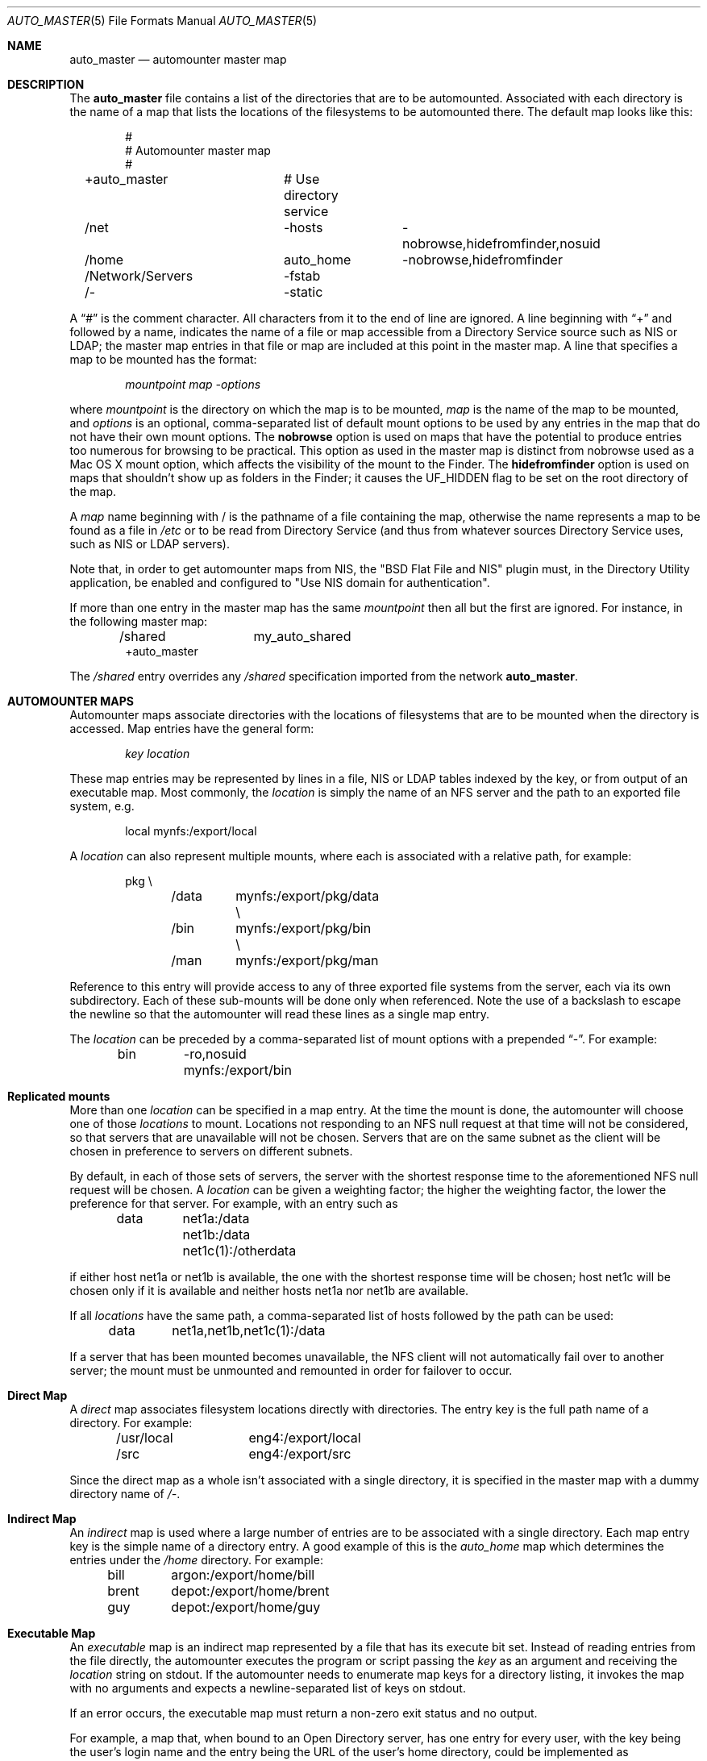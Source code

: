 .Dd April 20, 2007
.Dt AUTO_MASTER 5
.Os Darwin
.Sh NAME
.Nm auto_master
.Nd
automounter master map
.Sh DESCRIPTION
The
.Nm
file contains a list of the directories that are to be automounted.
Associated with each directory is the name of a map that lists the
locations of the filesystems to be automounted there.
The default map looks like this:
.Bd -literal -offset indent
#
# Automounter master map
#
+auto_master		# Use directory service
/net			-hosts		-nobrowse,hidefromfinder,nosuid
/home			auto_home	-nobrowse,hidefromfinder
/Network/Servers	-fstab
/-			-static
.Ed
.Pp
A
.Dq #
is the comment character. All characters from it to the end of
line are ignored.
A line beginning with
.Dq +
and followed by a name, indicates the name of a file or map accessible
from a Directory Service source such as NIS or LDAP;
the master map entries in that file or map are included at this point
in the master map.
A line that specifies a map to be mounted has the format:
.Pp
.Dl Va mountpoint map -options
.Pp
where
.Va mountpoint
is the directory on which the map is to be mounted,
.Va map
is the name of the map to be mounted, and
.Va options
is an optional, comma-separated list of default
mount options to be used by any entries in the map
that do not have their own mount options.
The
.Cm nobrowse
option is used on maps that have the potential to
produce entries too numerous for browsing to
be practical. This option as used in the master
map is distinct from nobrowse used as a Mac OS X
mount option, which affects the visibility of the
mount to the Finder.
The
.Cm hidefromfinder
option is used on maps that shouldn't show up as folders in the Finder;
it causes the
.Dv UF_HIDDEN
flag to be set on the root directory of the map.
.Pp
A
.Va map
name beginning with / is
the pathname of a file containing the map, otherwise
the name represents a map to be found as a file in
.Pa /etc
or to be read from Directory Service (and thus from whatever sources
Directory Service uses, such as NIS or LDAP servers).
.Pp
Note that, in order to get automounter maps from NIS, the "BSD Flat File
and NIS" plugin must, in the Directory Utility application, be enabled
and configured to "Use NIS domain for authentication".
.Pp
If more than one entry in the master map has the same
.Va mountpoint
then all but the first are ignored.
For instance, in the following master map:
.Bd -literal -offset indent
/shared		my_auto_shared
+auto_master
.Ed
.Pp
The
.Pa /shared
entry overrides any
.Pa /shared
specification imported from the network
.Nm .
.Sh AUTOMOUNTER MAPS
Automounter maps associate directories with the locations of
filesystems that are to be mounted when the directory is accessed.
Map entries have the general form:
.Pp
.Dl Va key location
.Pp
These map entries may be represented by lines in a file,
NIS or LDAP tables indexed by the key, or from output of
an executable map.
Most commonly, the
.Va location
is simply the name of an NFS
server and the path to an exported file system, e.g.
.Bd -literal -offset indent
local	mynfs:/export/local
.Ed
.Pp
A
.Va location
can also represent multiple mounts, where each
is associated with a relative path, for example:
.Bd -literal -offset indent
pkg	\\
	/data	mynfs:/export/pkg/data \\
	/bin	mynfs:/export/pkg/bin  \\
	/man	mynfs:/export/pkg/man
.Ed
.Pp
Reference to this entry will provide access to any
of three exported file systems from the server, each via
its own subdirectory.
Each of these sub-mounts will be done only when referenced.
Note the use of a backslash to escape the newline so that
the automounter will read these lines as a single map entry.
.Pp
The
.Va location
can be preceded by a comma-separated list of mount options
with a prepended
.Dq - .
For example:
.Bd -literal -offset indent
bin	-ro,nosuid  mynfs:/export/bin
.Ed
.Sh Replicated mounts
More than one
.Va location
can be specified in a map entry.  At the time the mount is done, the
automounter will choose one of those
.Va locations
to mount.  Locations not responding to an NFS null request at that time
will not be considered, so that servers that are unavailable will not be
chosen.  Servers that are on the same subnet as the client will be
chosen in preference to servers on different subnets.
.Pp
By default, in each of those sets of servers, the server with the
shortest response time to the aforementioned NFS null request will be
chosen.  A
.Va location
can be given a weighting factor; the higher the weighting factor, the
lower the preference for that server.  For example, with an entry such
as
.Bd -literal -offset indent
data	net1a:/data net1b:/data net1c(1):/otherdata
.Ed
.Pp
if either host net1a or net1b is available, the one with the shortest
response time will be chosen; host net1c will be chosen only if it is
available and neither hosts net1a nor net1b are available.
.Pp
If all
.Va locations
have the same path, a comma-separated list of hosts followed by the path
can be used:
.Bd -literal -offset indent
data	net1a,net1b,net1c(1):/data
.Ed
.Pp
If a server that has been mounted becomes unavailable, the NFS client
will not automatically fail over to another server; the mount must be
unmounted and remounted in order for failover to occur.
.Sh Direct Map
A
.Em direct
map associates filesystem locations directly with directories.
The entry key is the full path name of a directory.
For example:
.Bd -literal -offset indent
/usr/local	eng4:/export/local
/src		eng4:/export/src
.Ed
.Pp
Since the direct map as a whole isn't associated with a single
directory, it is specified in the master map with a dummy
directory name of
.Pa /- .
.Sh Indirect Map
An
.Em indirect
map is used where a large number of entries are to be associated
with a single directory.  Each map entry key is the simple name of a
directory entry.  A good example of this is the
.Pa auto_home
map which determines the entries under the
.Pa /home
directory.
For example:
.Bd -literal -offset indent
bill	argon:/export/home/bill
brent	depot:/export/home/brent
guy	depot:/export/home/guy
.Ed
.Pp
.Sh Executable Map
An
.Em executable
map is an indirect map represented by a file that has its execute bit set.
Instead of reading entries from the file directly, the automounter
executes the program or script passing the
.Va key
as an argument and receiving the
.Va location
string on stdout.
If the automounter needs to enumerate map keys for a directory listing,
it invokes the map with no arguments and expects a newline-separated
list of keys on stdout.
.Pp
If an error occurs, the executable map must return a non-zero
exit status and no output.
.Pp
For example, a map that, when bound to an Open
Directory server, has one entry for every user, with the key being the
user's login name and the entry being the URL of the user's home
directory, could be implemented as
.Bd -literal -offset indent
#!/bin/sh
if [ $# = 0 ]; then # List keys
	dscl /Search -list Users
	exit
fi
# Return location
homedirloc=`dscl /Search -read Users/$1 HomeDirectory`
case "$homedirloc" in

"No such key: HomeDirectory"*)
	homedirloc=`dscl /Search -read Users/$1 NFSHomeDirectory`
	case "$homedirloc" in

	"NFSHomeDirectory: /Network/Servers/"*)
		#
		# NFS home directory
		#
		echo "$homedirloc" | sed 's;NFSHomeDirectory: /Network/Servers/\([^/]*\)/\(.*\);\1:/\2;'
		;;

	*)
		#
		# Unknown
		#
		exit 1
		;;
	esac
	;;

"HomeDirectory: <home_dir><url>smb://"*)
	#
	# SMB home directory
	#
	echo "$homedirloc" | sed -e 's;HomeDirectory: <home_dir><url>;;' -e 's;</url><path>;/;' -e 's;</path></home_dir>;;'
	;;

*)
	#
	# Unknown
	#
	exit 1
	;;
esac
.Ed
.Pp
(this is a simplified example; it does not handle users who do not have
a network home directory, but includes them in the directory listing).
.Sh Substituting the map key entry
If a
.Va location
in a map entry contains an ampersand (&), the ampersand will be replaced
by the value of the key for the map entry.  For example, a map entry of
.Bd -literal -offset indent
bill	argon:/export/home/&
.Ed
.Pp
is equivalent to a map entry of
.Bd -literal -offset indent
bill	argon:/export/home/bill
.Ed
.Sh Wildcards
If the key in an indirect map entry is an asterisk (*), that entry will
match any name that isn't matched by any other entry.  For example, a
map with
.Bd -literal -offset indent
bill	argon:/export/home/bill
*	depot:/export/home/&
.Ed
.Pp
as entries will mount
.Pa argon:/export/home/bill
on
.Pa bill
and will mount
.Pa depot:/export/home/{user}
on
.Pa {user}
for all other values of
.Pa {user} .
.Sh Variables
A
.Va location
string in a map can contain references to variables.  A reference to a
variable consists of dollar sign ($) followed by the name of the
variable.  A variable name is a sequence of alphanumeric characters and
underscores; the name of the variable can be contained in
curly braces to separate the variable reference from any alphanumeric
characters or underscores following it.
There are some predefined variables:
.Bl -tag -width "OSNAME" -offset indent
.It Sy ARCH
System architecture ("macintosh" on Macintoshes).
.It Sy CPU
Processor type, as reported by
.Ic "uname -p"
("powerpc" on PowerPC Macintoshes, "i386" on Intel Macintoshes).
.It Sy HOST
This machine's host name.
.It Sy OSNAME
Operating system name, as reported by
.Ic "uname -s"
("Darwin" in OS X).
.It Sy OSREL
Operating system release, as reported by
.Ic "uname -r"
(for example, 9.3.0 in Mac OS X 10.5.3).
.It Sy OSVERS
Operating system version, as reported by
.Ic "uname -v"
(this string is a long string with spaces in Mac OS X, and is not very
useful in automounter maps).
.El
.Pp
For example, a direct map entry such as
.Bd -literal -offset indent
/usr/local/bin	-ro	server:/export/bin/$OSNAME/$CPU
.Ed
.Pp
would mount on
.Pa /usr/local/bin
a directory from the specified server containing executable images
appropriate to the operating system and CPU type of the machine.
.Pp
In addition, any environment variable set in the environment of
.Xr automountd 8
can be used as a variable name; those variables can be set
with the
.Dv AUTOMOUNTD_ENV
parameter in the
.Xr autofs.conf 5
file.
.Sh Quoting
Special characters, such as white space characters, a dollar sign, or an
ampersand can be quoted by escaping them with a backslash (\e); this
prevents white space from being interpreted as a field separator,
prevents a dollar sign from being interpreted as the beginning of a
variable name, and prevents an ampersand from being interpreted as the
key field for the entry in which it occurs.  A sequence of characters
can also be quoted by enclosing it in double-quotes (").
.Sh Special Maps
The special maps have reserved names and are built into the automounter.
.Bl -tag
.It Dv -fstab
This map would normally be mounted on
.Pa /Network/Servers .
The key is the host name of a server; the contents of the map entry are
generated from corresponding entries in
.Xr fstab 5
data (as provided by
.Xr getfsent 3 Ns )
that have the
.Li net
option and that specify mounts from that server.  An entry of the form
.Bd -literal -offset indent
server:/path mountpoint fstype options 0 0
.Ed
.Pp
will be mounted in
.Va server Ns / Ns Va path
under the mount point of the
.Dv -fstab
map, using the specified
.Va fstype
file system type and the specified
.Va options .
The
.Va mountpoint
is ignored.
.It Dv -hosts
This map would normally be mounted on
.Pa /net .
The key is the host name of an NFS server; the contents of the map are
generated from the list of file systems exported by that server.
For example, a server that exports three NFS filesystems might have
an equivalent map entry of:
.Bd -literal -offset indent
myserv	\\
	/export/home	myserv:/export/home \\
	/export/local	myserv:/export/local \\
	/export/pkg	myserv:/export/pkg
.Ed
.Pp
To access the first mount, the path would be
.Pa /net/myserv/export/home
if the map was associated with
.Pa /net .
.It Dv -null
This map has no entries.
It is used to disable entries that occur later in the
.Nm
file.
For example:
.Bd -literal -offset indent
/shared		-null
+auto_master
.Ed
.Pp
The -null entry disables any
.Pa /shared
entry in +auto_master.
.It Dv -static
This map is a direct map, so the mount point must be specified as
.Pa /- Ns .
The contents are generated from all entries in
.Xr fstab 5
data (as provided by
.Xr getfsent 3 Ns )
that do not have the
.Li net
option.  An
.Xr fstab 5
entry of the form
.Bd -literal -offset indent
server:/path mountpoint fstype options rw 0 0
.Ed
.Pp
will generate a direct map entry of the form
.Bd -literal -offset indent
mountpoint options server:/path
.Ed
.Pp
.El
.Sh FILES
.Bl -tag -width /etc/auto_master -compact
.It Pa /etc/auto_master
The master map file.
.El
.Sh SEE ALSO
.Xr automount 8 ,
.Xr automountd 8 ,
.Xr autofsd 8 ,
.Xr autofs.conf 5 ,
.Xr fstab 5 ,
.Xr getfsent 3 ,
.Xr DirectoryService 8
